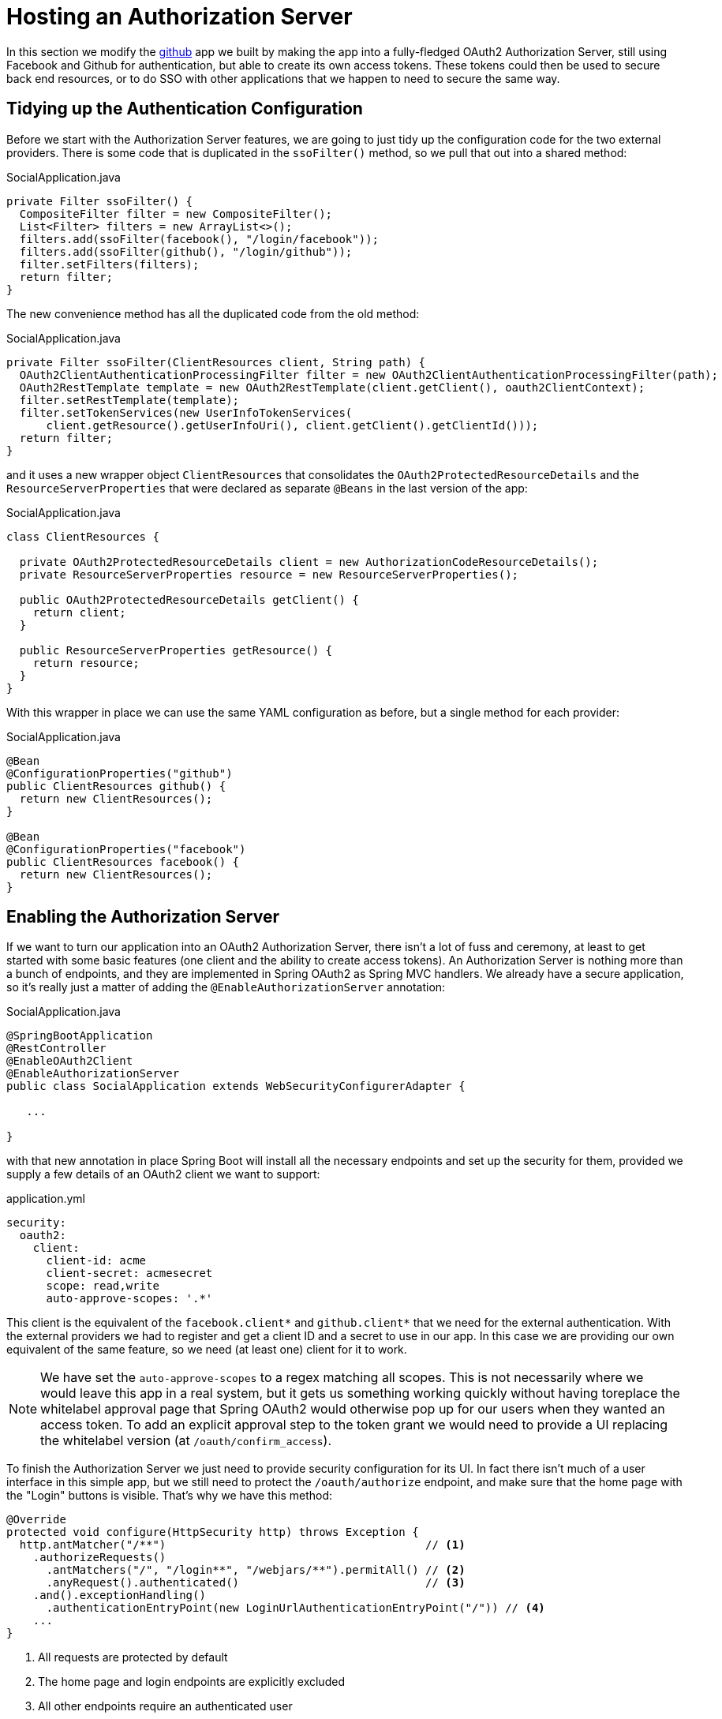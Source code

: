 :star: {asterisk}
:all: {asterisk}{asterisk}

[[_social_login_authserver]]
= Hosting an Authorization Server

In this section we modify the <<_social_login_github,github>> app we built by making the app into a fully-fledged OAuth2 Authorization Server, still using Facebook and Github for authentication, but able to create its own access tokens. These tokens could then be used to secure back end resources, or to do SSO with other applications that we happen to need to secure the same way.

== Tidying up the Authentication Configuration

Before we start with the Authorization Server features, we are going
to just tidy up the configuration code for the two external
providers. There is some code that is duplicated in the `ssoFilter()`
method, so we pull that out into a shared method:

.SocialApplication.java
[source,java]
----
private Filter ssoFilter() {
  CompositeFilter filter = new CompositeFilter();
  List<Filter> filters = new ArrayList<>();
  filters.add(ssoFilter(facebook(), "/login/facebook"));
  filters.add(ssoFilter(github(), "/login/github"));
  filter.setFilters(filters);
  return filter;
}
----

The new convenience method has all the duplicated code from the old
method:

.SocialApplication.java
[source,java]
----
private Filter ssoFilter(ClientResources client, String path) {
  OAuth2ClientAuthenticationProcessingFilter filter = new OAuth2ClientAuthenticationProcessingFilter(path);
  OAuth2RestTemplate template = new OAuth2RestTemplate(client.getClient(), oauth2ClientContext);
  filter.setRestTemplate(template);
  filter.setTokenServices(new UserInfoTokenServices(
      client.getResource().getUserInfoUri(), client.getClient().getClientId()));
  return filter;
}
----

and it uses a new wrapper object `ClientResources` that consolidates
the `OAuth2ProtectedResourceDetails` and the
`ResourceServerProperties` that were declared as separate `@Beans` in the last version of the app:

.SocialApplication.java
[source,java]
----
class ClientResources {

  private OAuth2ProtectedResourceDetails client = new AuthorizationCodeResourceDetails();
  private ResourceServerProperties resource = new ResourceServerProperties();

  public OAuth2ProtectedResourceDetails getClient() {
    return client;
  }

  public ResourceServerProperties getResource() {
    return resource;
  }
}
----

With this wrapper in place we can use the same YAML configuration as
before, but a single method for each provider:

.SocialApplication.java
[source,java]
----
@Bean
@ConfigurationProperties("github")
public ClientResources github() {
  return new ClientResources();
}

@Bean
@ConfigurationProperties("facebook")
public ClientResources facebook() {
  return new ClientResources();
}
----

== Enabling the Authorization Server

If we want to turn our application into an OAuth2 Authorization
Server, there isn't a lot of fuss and ceremony, at least to get
started with some basic features (one client and the ability to create
access tokens). An Authorization Server is nothing more than a bunch
of endpoints, and they are implemented in Spring OAuth2 as Spring MVC
handlers. We already have a secure application, so it's really just a
matter of adding the `@EnableAuthorizationServer` annotation:

.SocialApplication.java
[source,java]
----
@SpringBootApplication
@RestController
@EnableOAuth2Client
@EnableAuthorizationServer
public class SocialApplication extends WebSecurityConfigurerAdapter {

   ...

}
----

with that new annotation in place Spring Boot will install all the
necessary endpoints and set up the security for them, provided we
supply a few details of an OAuth2 client we want to support:

.application.yml
[source,yaml]
----
security:
  oauth2:
    client:
      client-id: acme
      client-secret: acmesecret
      scope: read,write
      auto-approve-scopes: '.*'
----

This client is the equivalent of the `facebook.client{star}` and
`github.client{star}` that we need for the external
authentication. With the external providers we had to register and get
a client ID and a secret to use in our app. In this case we are
providing our own equivalent of the same feature, so we need (at least
one) client for it to work.

NOTE: We have set the `auto-approve-scopes` to a regex matching all
scopes. This is not necessarily where we would leave this app in a
real system, but it gets us something working quickly without having
toreplace the whitelabel approval page that Spring OAuth2 would
otherwise pop up for our users when they wanted an access token. To
add an explicit approval step to the token grant we would need to
provide a UI replacing the whitelabel version (at
`/oauth/confirm_access`).

To finish the Authorization Server we just need to provide security 
configuration for its UI. In fact there isn't much of a user 
interface in this simple app, but we still need to protect the
`/oauth/authorize` endpoint, and make sure that the home page
with the "Login" buttons is visible. That's why we have this
method:

```java
@Override
protected void configure(HttpSecurity http) throws Exception {
  http.antMatcher("/**")                                       // <1>
    .authorizeRequests()
      .antMatchers("/", "/login**", "/webjars/**").permitAll() // <2>
      .anyRequest().authenticated()                            // <3>
    .and().exceptionHandling()
      .authenticationEntryPoint(new LoginUrlAuthenticationEntryPoint("/")) // <4>
    ...
}
```
<1> All requests are protected by default
<2> The home page and login endpoints are explicitly excluded
<3> All other endpoints require an authenticated user
<4> Unauthenticated users are re-directed to the home page

== How to Get an Access Token

Access tokens are now available from our new Authorization Server.
The simplest way to get a token up to now is to grab one as the "acme"
client. You can see this if you run the app and curl it:

```
$ curl acme:acmesecret@localhost:8080/oauth/token -d grant_type=client_credentials
{"access_token":"370592fd-b9f8-452d-816a-4fd5c6b4b8a6","token_type":"bearer","expires_in":43199,"scope":"read write"}
```

Client credentials tokens are useful in some circumstances (like
testing that the token endpoint works), but to take advantage of all
the features of our server we want to be able to create tokens for
users. To get a token on behalf of a user of our app we need to be
able to authenticate the user. If you were watching the logs carefully
when the app started up you would have seen a random password being
logged for the default Spring Boot user (per the
http://docs.spring.io/spring-boot/docs/current-SNAPSHOT/reference/htmlsingle/#boot-features-security[Spring
Boot User Guide]). You can use this password to get a token on behalf of the user with id "user":

```
$ curl acme:acmesecret@localhost:8080/oauth/token -d grant_type=password -d username=user -d password=...
{"access_token":"aa49e025-c4fe-4892-86af-15af2e6b72a2","token_type":"bearer","refresh_token":"97a9f978-7aad-4af7-9329-78ff2ce9962d","expires_in":43199,"scope":"read write"}
```

where "..." should be replaced with the actual password. This is
called a "password" grant, where you exchange a username and password
for an access token. 

Password grant is also mainly useful for testing, but can be
appropriate for a native or mobile application, when you have a local
user database to store and validate the credentials. For most apps, or
any app with "social" login, like ours, you need the "authorization
code" grant, and that means you need a browser (or a client that
behaves like a browser) to handle redirects and cookies, and render
the user interfaces from the external providers.

== Creating a Client Application

A client application for our Authorization Server that is itself a web
application is easy to create with Spring Boot. Here's an example:

.ClientApplication.java
[source,java]
----
@EnableAutoConfiguration
@Configuration
@EnableOAuth2Sso
@RestController
public class ClientApplication {

  @RequestMapping("/")
  public String home(Principal user) {
    return "Hello " + user.getName();
  }

  public static void main(String[] args) {
    new SpringApplicationBuilder(ClientApplication.class)
        .properties("spring.config.name=client").run(args);
  }

}
----

The ingredients of the client are a home page (just prints the user's
name), and an explicit name for a configuration file (via
`spring.config.name=client`). When we run this app it will look for a
configuration file which we provide as follows:

.client.yml
[source,yaml]
----
server:
  port: 9999
  context-path: /client
security:
  oauth2:
    client:
      client-id: acme
      client-secret: acmesecret
      access-token-uri: http://localhost:8080/oauth/token
      user-authorization-uri: http://localhost:8080/oauth/authorize
    resource:
      user-info-uri: http://localhost:8080/me
----

The configuration looks a lot like the values we used in the main app,
but with the "acme" client instead of the Facebook or Github ones. The
app will run on port 9999 to avoid conflicts with the main app. And it
refers to a user info endpoint "/me" which we haven't implemented yet.

Note that the `server.context-path` is set explicitly, so if you run
the app to test it remember the home page is
http://localhost:9999/client.  Clicking on that link should take you
to the auth server and once you you have authenticated with the social
provider of your choice you will be redirected back to the client
app

NOTE: The context path has to be explicit if you are running both the
client and the auth server on localhost, otherwise the cookie paths
clash and the two apps cannot agree on a session identifier.

== Protecting the User Info Endpoint

To use our new Authorization Server for single sign on, just like we
have been using Facebook and Github, it needs to have a `/user`
endpoint that is protected by the access tokens it creates. So far we
have a `/user` endpoint, and it is secured with cookies created when
the user authenticates. To secure it in addition with the access
tokens granted locally we can just re-use the existing endpoint and
make an alias to it on a new path:

.SocialApplication.java
[source,java]
----
@RequestMapping({ "/user", "/me" })
public Map<String, String> user(Principal principal) {
  Map<String, String> map = new LinkedHashMap<>();
  map.put("name", principal.getName());
  return map;
}
----

NOTE: We have converted the `Principal` into a `Map` so as to hide the
parts that we don't want to expose to the browser, and also to unfify
the behaviour of the endpoint between the two external authentication
providers. In principle we could add more detail here, like a
provider-specific unique identifier for instance, or an e-mail address
if it's available.

The "/me" path can now be protected with the access token by declaring
that our app is a Resource Server (as well as an Authorization
Server). We create a new configuration class (as n inner class in the
main app, but it could also be split out into a separate standalone
class):

.SocialApplication.java
[source,java]
----
@Configuration
@EnableResourceServer
protected static class ResourceServerConfiguration
    extends ResourceServerConfigurerAdapter {
  @Override
  public void configure(HttpSecurity http) throws Exception {
    http
      .antMatcher("/me")
      .authorizeRequests().anyRequest().authenticated();
  }
}
----

In addition we need to specify an `@Order` for the main application
security:

.SocialApplication.java
[source,java]
----
@SpringBootApplication
...
@Order(6)
public class SocialApplication extends WebSecurityConfigurerAdapter {
  ...
}
----

The `@EnableResourceServer` annotation creates a security filter with
`@Order(3)` by default, so by moving the main application security to
`@Order(6)` we ensure that the rule for "/me" takes precedence.

== Testing the OAuth2 Client

To test the new features you can just run both apps and visit
127.0.0.1:9999 in your browser. The client app will redirect to the
local Authorization Server, which then gives the user the usual choice
of authentication with Facebook or Github. Once that is complete
control returns to the test client, the local access token is granted
and authentication is complete (you should see a "Hello" message in
your browser). If you are already authenticated with Github or
Facebook you may not even notice the remote authentication.

TIP: Don't use "localhost" for the test client app or it will steal
cookies from the main app and mess up the authentication. If 127.0.0.1
is not mapped to "localhost" you can set it up using your operating
system (e.g. in "/etc/hosts"), or use another local address if there
is one.
